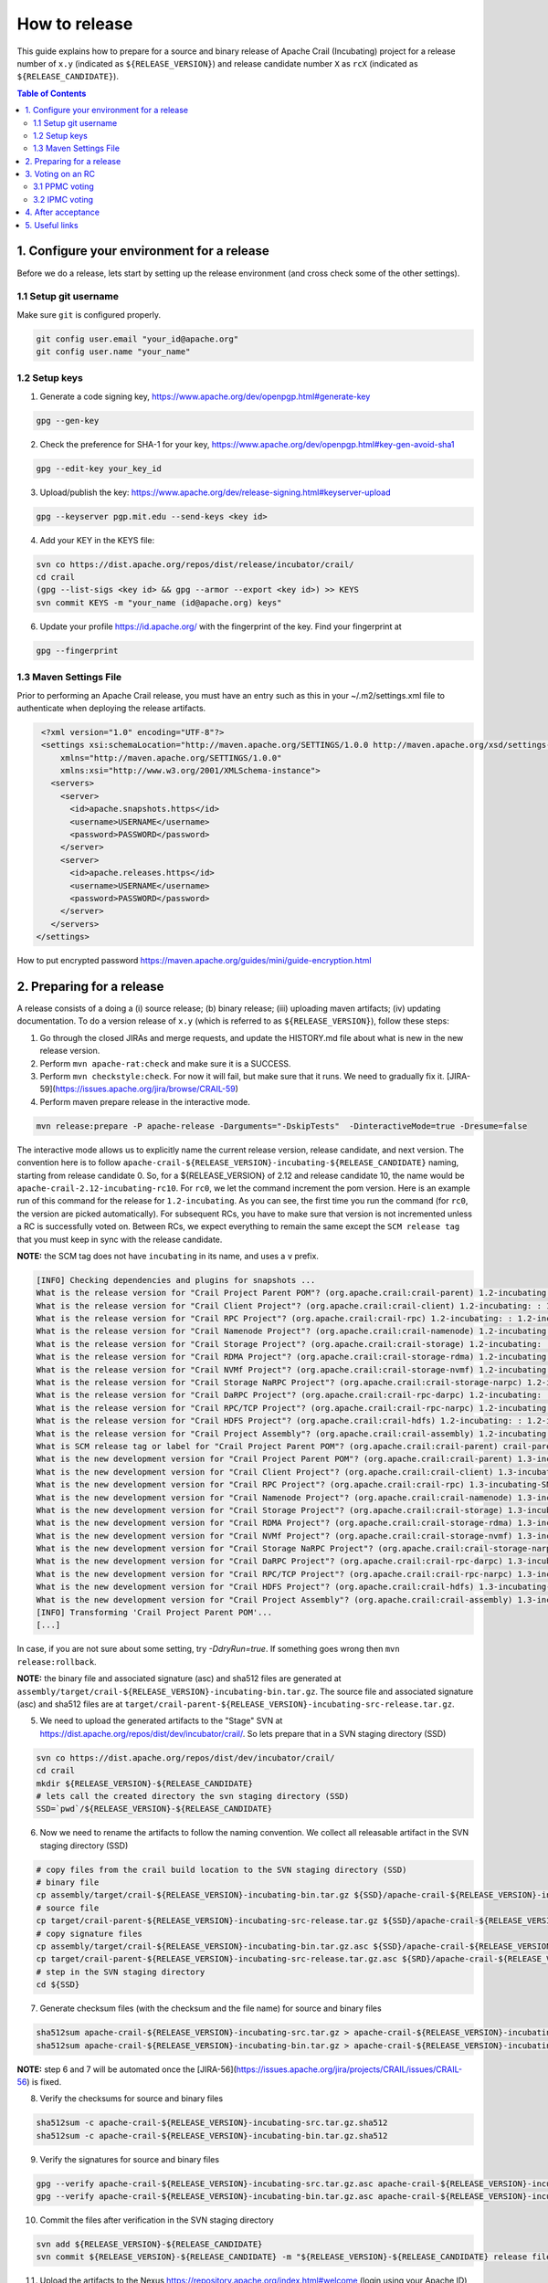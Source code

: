 How to release
==============

This guide explains how to prepare for a source and binary release of Apache Crail (Incubating) project for 
a release number of ``x.y`` (indicated as ``${RELEASE_VERSION}``) and release candidate number ``X`` as ``rcX`` 
(indicated as ``${RELEASE_CANDIDATE}``).

.. contents:: Table of Contents


1. Configure your environment for a release 
-------------------------------------------
Before we do a release, lets start by setting up the release environment (and cross check some of the other 
settings). 

1.1 Setup git username 
^^^^^^^^^^^^^^^^^^^^^^

Make sure ``git`` is configured properly. 

.. code-block:: bash

   git config user.email "your_id@apache.org"
   git config user.name "your_name"


1.2 Setup keys 
^^^^^^^^^^^^^^

1. Generate a code signing key, https://www.apache.org/dev/openpgp.html#generate-key

.. code-block:: bash

   gpg --gen-key 


2. Check the preference for SHA-1 for your key, https://www.apache.org/dev/openpgp.html#key-gen-avoid-sha1

.. code-block:: bash

   gpg --edit-key your_key_id 


3. Upload/publish the key: https://www.apache.org/dev/release-signing.html#keyserver-upload 

.. code-block:: bash

   gpg --keyserver pgp.mit.edu --send-keys <key id>

4. Add your KEY in the KEYS file: 

.. code-block:: bash

   svn co https://dist.apache.org/repos/dist/release/incubator/crail/
   cd crail
   (gpg --list-sigs <key id> && gpg --armor --export <key id>) >> KEYS
   svn commit KEYS -m "your_name (id@apache.org) keys"  


6. Update your profile https://id.apache.org/ with the fingerprint of the key. Find your fingerprint at 

.. code-block:: bash
   
   gpg --fingerprint


1.3 Maven Settings File
^^^^^^^^^^^^^^^^^^^^^^^
Prior to performing an Apache Crail release, you must have an entry such as this in your ~/.m2/settings.xml file to authenticate when deploying the release artifacts.

.. code-block:: xml

   <?xml version="1.0" encoding="UTF-8"?>
   <settings xsi:schemaLocation="http://maven.apache.org/SETTINGS/1.0.0 http://maven.apache.org/xsd/settings-1.0.0.xsd"
       xmlns="http://maven.apache.org/SETTINGS/1.0.0"
       xmlns:xsi="http://www.w3.org/2001/XMLSchema-instance">
     <servers>
       <server>
         <id>apache.snapshots.https</id>
         <username>USERNAME</username>
         <password>PASSWORD</password>
       </server>
       <server>
         <id>apache.releases.https</id>
         <username>USERNAME</username>
         <password>PASSWORD</password>
       </server>
     </servers>
  </settings>
 

How to put encrypted password https://maven.apache.org/guides/mini/guide-encryption.html 

2. Preparing for a release 
--------------------------

A release consists of a doing a (i) source release; (b) binary release; (iii) uploading maven artifacts; (iv) updating documentation. To do a version release of ``x.y`` (which is referred to as ``${RELEASE_VERSION}``), follow these steps: 


1. Go through the closed JIRAs and merge requests, and update the HISTORY.md file about what is new in the new release version. 


2. Perform ``mvn apache-rat:check`` and make sure it is a SUCCESS.


3. Perform ``mvn checkstyle:check``. For now it will fail, but make sure that it runs. We need to gradually fix it. [JIRA-59](https://issues.apache.org/jira/browse/CRAIL-59)

4. Perform maven prepare release in the interactive mode. 


.. code-block:: bash
   
   mvn release:prepare -P apache-release -Darguments="-DskipTests"  -DinteractiveMode=true -Dresume=false


The interactive mode allows us to explicitly name the current release version, release candidate, and next version. The convention here is to follow ``apache-crail-${RELEASE_VERSION}-incubating-${RELEASE_CANDIDATE}`` naming, starting from release candidate 0. So, for a ${RELEASE_VERSION} of 2.12 and release candidate 10, the name would be ``apache-crail-2.12-incubating-rc10``. For ``rc0``, we let the command increment the pom version. Here is an example run of this command for the release for ``1.2-incubating``. As you can see, the first time you run the command (for ``rc0``, the version are picked automatically). For subsequent RCs, you have to make sure that version is not incremented unless a RC is successfully voted on. Between RCs, we expect everything to remain the same except the ``SCM release tag`` that you must keep in sync with the release candidate. 

**NOTE:** the SCM tag does not have ``incubating`` in its name, and uses a ``v`` prefix. 

.. code-block:: bash

   [INFO] Checking dependencies and plugins for snapshots ...
   What is the release version for "Crail Project Parent POM"? (org.apache.crail:crail-parent) 1.2-incubating: : 1.2-incubating
   What is the release version for "Crail Client Project"? (org.apache.crail:crail-client) 1.2-incubating: : 1.2-incubating
   What is the release version for "Crail RPC Project"? (org.apache.crail:crail-rpc) 1.2-incubating: : 1.2-incubating
   What is the release version for "Crail Namenode Project"? (org.apache.crail:crail-namenode) 1.2-incubating: : 1.2-incubating
   What is the release version for "Crail Storage Project"? (org.apache.crail:crail-storage) 1.2-incubating: : 1.2-incubating
   What is the release version for "Crail RDMA Project"? (org.apache.crail:crail-storage-rdma) 1.2-incubating: : 1.2-incubating
   What is the release version for "Crail NVMf Project"? (org.apache.crail:crail-storage-nvmf) 1.2-incubating: : 1.2-incubating
   What is the release version for "Crail Storage NaRPC Project"? (org.apache.crail:crail-storage-narpc) 1.2-incubating: : 1.2-incubating
   What is the release version for "Crail DaRPC Project"? (org.apache.crail:crail-rpc-darpc) 1.2-incubating: : 1.2-incubating
   What is the release version for "Crail RPC/TCP Project"? (org.apache.crail:crail-rpc-narpc) 1.2-incubating: : 1.2-incubating
   What is the release version for "Crail HDFS Project"? (org.apache.crail:crail-hdfs) 1.2-incubating: : 1.2-incubating
   What is the release version for "Crail Project Assembly"? (org.apache.crail:crail-assembly) 1.2-incubating: : 1.2-incubating
   What is SCM release tag or label for "Crail Project Parent POM"? (org.apache.crail:crail-parent) crail-parent-1.2-incubating: : v1.2-rc0
   What is the new development version for "Crail Project Parent POM"? (org.apache.crail:crail-parent) 1.3-incubating-SNAPSHOT: : 1.3-incubating-SNAPSHOT
   What is the new development version for "Crail Client Project"? (org.apache.crail:crail-client) 1.3-incubating-SNAPSHOT: : 1.3-incubating-SNAPSHOT
   What is the new development version for "Crail RPC Project"? (org.apache.crail:crail-rpc) 1.3-incubating-SNAPSHOT: : 1.3-incubating-SNAPSHOT
   What is the new development version for "Crail Namenode Project"? (org.apache.crail:crail-namenode) 1.3-incubating-SNAPSHOT: : 1.3-incubating-SNAPSHOT
   What is the new development version for "Crail Storage Project"? (org.apache.crail:crail-storage) 1.3-incubating-SNAPSHOT: : 1.3-incubating-SNAPSHOT
   What is the new development version for "Crail RDMA Project"? (org.apache.crail:crail-storage-rdma) 1.3-incubating-SNAPSHOT: : 1.3-incubating-SNAPSHOT
   What is the new development version for "Crail NVMf Project"? (org.apache.crail:crail-storage-nvmf) 1.3-incubating-SNAPSHOT: : 1.3-incubating-SNAPSHOT
   What is the new development version for "Crail Storage NaRPC Project"? (org.apache.crail:crail-storage-narpc) 1.3-incubating-SNAPSHOT: : 1.3-incubating-SNAPSHOT
   What is the new development version for "Crail DaRPC Project"? (org.apache.crail:crail-rpc-darpc) 1.3-incubating-SNAPSHOT: : 1.3-incubating-SNAPSHOT
   What is the new development version for "Crail RPC/TCP Project"? (org.apache.crail:crail-rpc-narpc) 1.3-incubating-SNAPSHOT: : 1.3-incubating-SNAPSHOT
   What is the new development version for "Crail HDFS Project"? (org.apache.crail:crail-hdfs) 1.3-incubating-SNAPSHOT: : 1.3-incubating-SNAPSHOT
   What is the new development version for "Crail Project Assembly"? (org.apache.crail:crail-assembly) 1.3-incubating-SNAPSHOT: : 1.3-incubating-SNAPSHOT
   [INFO] Transforming 'Crail Project Parent POM'...
   [...]


In case, if you are not sure about some setting, try `-DdryRun=true`.  If something goes wrong then ``mvn release:rollback``.


**NOTE:** the binary file and associated signature (asc) and sha512 files are generated 
at ``assembly/target/crail-${RELEASE_VERSION}-incubating-bin.tar.gz``.  The source file and associated signature (asc) and sha512 files are 
at ``target/crail-parent-${RELEASE_VERSION}-incubating-src-release.tar.gz``. 

5. We need to upload the generated artifacts to the "Stage" SVN at https://dist.apache.org/repos/dist/dev/incubator/crail/. So lets prepare that in a SVN staging directory (SSD) 

.. code-block:: bash
  
   svn co https://dist.apache.org/repos/dist/dev/incubator/crail/
   cd crail 
   mkdir ${RELEASE_VERSION}-${RELEASE_CANDIDATE} 
   # lets call the created directory the svn staging directory (SSD) 
   SSD=`pwd`/${RELEASE_VERSION}-${RELEASE_CANDIDATE} 


6. Now we need to rename the artifacts to follow the naming convention. We collect all releasable artifact in the SVN staging directory (SSD)

.. code-block:: bash
   
   # copy files from the crail build location to the SVN staging directory (SSD) 
   # binary file 
   cp assembly/target/crail-${RELEASE_VERSION}-incubating-bin.tar.gz ${SSD}/apache-crail-${RELEASE_VERSION}-incubating-bin.tar.gz
   # source file 
   cp target/crail-parent-${RELEASE_VERSION}-incubating-src-release.tar.gz ${SSD}/apache-crail-${RELEASE_VERSION}-incubating-src.tar.gz
   # copy signature files 
   cp assembly/target/crail-${RELEASE_VERSION}-incubating-bin.tar.gz.asc ${SSD}/apache-crail-${RELEASE_VERSION}-incubating-bin.tar.gz.asc
   cp target/crail-parent-${RELEASE_VERSION}-incubating-src-release.tar.gz.asc ${SRD}/apache-crail-${RELEASE_VERSION}-incubating-src.tar.gz.asc
   # step in the SVN staging directory 
   cd ${SSD}
  

7. Generate checksum files (with the checksum and the file name) for source and binary files

.. code-block:: bash

  sha512sum apache-crail-${RELEASE_VERSION}-incubating-src.tar.gz > apache-crail-${RELEASE_VERSION}-incubating-src.tar.gz.sha512
  sha512sum apache-crail-${RELEASE_VERSION}-incubating-bin.tar.gz > apache-crail-${RELEASE_VERSION}-incubating-bin.tar.gz.sha512

**NOTE:** step 6 and 7 will be automated once the [JIRA-56](https://issues.apache.org/jira/projects/CRAIL/issues/CRAIL-56) is fixed.

  
8. Verify the checksums for source and binary files 

.. code-block:: bash

  sha512sum -c apache-crail-${RELEASE_VERSION}-incubating-src.tar.gz.sha512
  sha512sum -c apache-crail-${RELEASE_VERSION}-incubating-bin.tar.gz.sha512

  
9. Verify the signatures for source and binary files 

.. code-block:: bash

   gpg --verify apache-crail-${RELEASE_VERSION}-incubating-src.tar.gz.asc apache-crail-${RELEASE_VERSION}-incubating-src.tar.gz
   gpg --verify apache-crail-${RELEASE_VERSION}-incubating-bin.tar.gz.asc apache-crail-${RELEASE_VERSION}-incubating-bin.tar.gz



10. Commit the files after verification in the SVN staging directory 

.. code-block:: bash
  
   svn add ${RELEASE_VERSION}-${RELEASE_CANDIDATE} 
   svn commit ${RELEASE_VERSION}-${RELEASE_CANDIDATE} -m "${RELEASE_VERSION}-${RELEASE_CANDIDATE} release files"  
  

11. Upload the artifacts to the Nexus https://repository.apache.org/index.html#welcome (login using your Apache ID) by calling 

.. code-block:: bash
  
   mvn release:perform -P apache-release  -Darguments="-DskipTests"

12. After upload you need to 
 
    1. Close the staging repository at https://repository.apache.org
  
    2. Login to https://repository.apache.org.
   
    3. Go to “Staging Repos”.
  
    4. Find the “orgapachecrail” repo with the Crail release. Be sure to expand the contents of the repo to confirm that it contains the correct Crail artifacts.
  
    5. Click on the “Close” button at top, and enter a brief description, such as “Apache Crail (Incubating) ${RELEASE_VERSION} release”.
  
    6. Copy the staging URL like ``https://repository.apache.org/content/repositories/orgapachecrail-1000/``
  

13. [Optionally] Check if docker images have been created successfully https://hub.docker.com/r/apache/incubator-crail/ and 
https://hub.docker.com/r/apache/incubator-crail-rdma/. Make sure that the docker configuration file at 
https://github.com/apache/incubator-crail/blob/v${RELEASE_VERSION}-${RELEASE_CANDIDATE}/docker/RDMA/Dockerfile contains the right 
tag version for ``FROM crail:[RELEASE_TAG]`` and the right DiSNI version (which matches the pom file for this release) 
at ``ARG DISNI_COMMIT="[DISNI_VERSION_FROM_CRAIL_POM]"``.


3. Voting on an RC 
------------------

The voting is a 2 step process. 

3.1 PPMC voting
^^^^^^^^^^^^^^^
First, we need to gather 3 binding votes (PPMC members) on the crail mailing list. To call the vote, you can use this template::


  Subject: [VOTE] Release of Apache Crail-${RELEASE_VERSION}-incubating [${RELEASE_CANDIDATE}]
  ============================================================================

  Hi all,

  This is a call for a vote on releasing Apache Crail ${RELEASE_VERSION}-incubating, release candidate X.

  The source and binary tarball, including signatures, digests, etc. can be found at:
  https://dist.apache.org/repos/dist/dev/incubator/crail/${RELEASE_VERSION}-incubating-${RELEASE_CANDIDATE}/

  The commit to be voted upon:
  https://git-wip-us.apache.org/repos/asf?p=incubator-crail.git;a=commit;h=[REF]

  The Nexus Staging URL:
  https://repository.apache.org/content/repositories/orgapachecrail-[STAGE_ID]

  Release artifacts are signed with the following key:
  https://www.apache.org/dist/incubator/crail/KEYS

  For information about the contents of this release, see:
  https://git-wip-us.apache.org/repos/asf?p=incubator-crail.git;a=blob;f=HISTORY.md;h=${RELEASE_HASH}
  or https://github.com/apache/incubator-crail/blob/v${RELEASE_VERSION}-${RELEASE_CANDIDATE}/HISTORY.md

  Please vote on releasing this package as Apache Crail ${RELEASE_VERSION}-incubating
  
  The vote will be open for 72 hours.

  [ ] +1 Release this package as Apache Crail ${RELEASE_VERSION}-incubating
  [ ] +0 no opinion
  [ ] -1 Do not release this package because ...
  
  
  Thanks,
  [YOUR_NAME]


Make sure that you modify (i) ${RELEASE_VERSION} in the subject and body; (ii) ${RELEASE_CANDIDATE} tags; (iii) ${RELEASE_HASH}; (iv) [STAGE_ID]; (iv) YOUR_NAME 

After a successful vote, announce the result on the Crail mailing list::

  Subject: [RESULT][VOTE] Crail v${RELEASE_VERSION}-${RELEASE_CANDIDATE} release
  ==============================================
  
  Hi all,

  Thanks for all who voted. I'm closing the vote since the 72 hours have passed. Here are the results:
  X + votes
  Y - votes

  I will call for the IPMC vote.

  Thanks,
  [YOUR_NAME]


3.2 IPMC voting
^^^^^^^^^^^^^^^
After a succesfull PPMC vote, we need to call for the IPMC vote on the ``general@incubator.apache.org`` (https://incubator.apache.org/guides/lists.html). You can use this template::

  Subject:[VOTE] Apache Crail ${RELEASE_VERSION}-incubating (${RELEASE_CANDIDATE})
  ================================================

  Please vote to approve the source release of Apache Crail ${RELEASE_VERSION}-incubating (${RELEASE_CANDIDATE}).
  [If any] This release candidate fixes all issues raised in the last IPMC vote:
  - x
  - y
  - z

  The podling dev vote thread:

  https://www.mail-archive.com/dev@crail.apache.org/???.html

  The result:

  https://www.mail-archive.com/dev@crail.apache.org/???.html

  Commit hash: ${RELEASE_HASH} 

  https://git1-us-west.apache.org/repos/asf?p=incubator-crail.git;a=commit;h=${RELEASE_HASH}

  Release files can be found at:
  https://dist.apache.org/repos/dist/dev/incubator/crail/${RELEASE_VERSION}-${RELEASE_CANDIDATE}/

  Release artifacts have been signed with the following key:
  https://www.apache.org/dist/incubator/crail/KEYS

  The vote is open for at least 72 hours and passes if a majority of at least
  3 +1 PMC votes are cast.

  [ ] +1 Release this package as Apache Crail 1.0-incubating
  [ ] -1 Do not release this package because ...
  
  Thanks,
  [YOUR_NAME]



After a successful vote, annouce the result as::

  Subject: [RESULT][VOTE] Apache Crail ${RELEASE_VERSION}-incubating (${RELEASE_CANDIDATE})
  =========================================================

  Hi all,

  Thanks for all your votes. Here is the result:
  x + votes
  y - votes

  [If any] Some comments for future votes that I'm about to address:
  - x
  - y
  - z

  I'm going to release Crail ${RELEASE_VERSION}-incubating. Thank you all for making this happen!

  Thanks,
  [YOUR_NAME]


Obviosuly not all calls to vote can succeed. In case of a failed vote, announce as::

  Subject:[CANCEL][VOTE] Release of Apache Crail ${RELEASE_VERSION}-incubating (${RELEASE_CANDIDATE})
  ===================================================================
 
  Hi all,
  I'm canceling the vote for Apache Crail ${RELEASE_VERSION}-incubating (${RELEASE_CANDIDATE}), due to found/discussed issues.
 
  I will prepare a new release candidate.
  
  Thanks,
  [YOUR_NAME]


4. After acceptance 
-------------------

1. Tag the commit (on which the vote happened) with the release version without ``-${RELEASE_CANDIDATE}``. So, for example, after a successful vote on ``v1.2-rc5``, the hash will be tagged again with ``v1.2`` only. 

2. Upload to the "release" (this is different from the "staging" SVN that we used before) SVN https://dist.apache.org/repos/dist/release/incubator

.. code-block:: bash

   svn co https://dist.apache.org/repos/dist/release/incubator
   cd incubator/crail 
   mkdir ${RELEASE_VERSION}-incubating
   cd ${RELEASE_VERSION}-incubating
   # copy the tar.gz. asc. and sha512 files for the src and binary releases 

    
3. Release nexus artifacts. Follow the step 12 in the release process but this time press the ``release`` button. 

4. Write an announement email. You have to make announcement at two places, the general Apache announcement as well to crail mailing list. 
You can use this template to make the announcement::

  Subject: [ANNOUNCE] Apache Crail ${RELEASE_VERSION}-incubating released
  ========================================================

  The Apache Crail community is pleased to announce the release of 
  Apache Crail version ${RELEASE_VERSION}-incubating.

  [If any] The key features of this release are:
  - x
  - y
  - z
 
  Crail is a high-performance distributed data store designed for fast
  sharing of ephemeral data in distributed data processing workloads. You
  can read more about Crail on the website: https://crail.apache.org/

  The release is available at:
  https://crail.incubator.apache.org/download/

  The full change log is available here:
  https://github.com/apache/incubator-crail/blob/v${RELEASE_VERSION}/HISTORY.md

  We welcome any help and feedback. Check out https://crail.incubator.apache.org/community/ 
  to get involved.

  Thanks to all involved for making this first release happen!

  Thanks,
  [YOUR_NAME]

  --
  Apache Crail is an effort undergoing incubation at The Apache Software
  Foundation (ASF), sponsored by the Apache Incubator PMC. Incubation is
  required of all newly accepted projects until a further review
  indicates that the infrastructure, communications, and decision making
  process have stabilized in a manner consistent with other successful
  ASF projects. While incubation status is not necessarily a reflection
  of the completeness or stability of the code, it does indicate that the
  project has yet to be fully endorsed by the ASF.```


The Apache annoucement list is at ``announce@apache.org``. You need to subscribe first. 

5. Update the download page on the website 

6. Social media (Twitter, LinkedIn announcements)  

7. [Optionally] Check if docker images have been created successfully https://hub.docker.com/r/apache/incubator-crail/ and https://hub.docker.com/r/apache/incubator-crail-rdma/ with the new release tag.


5. Useful links
---------------
1. General info for release signing: https://www.apache.org/dev/release-signing.html
2. http://tephra.incubator.apache.org/ReleaseGuide.html
3. https://dubbo.incubator.apache.org/en-us/blog/prepare-an-apache-release.html 
